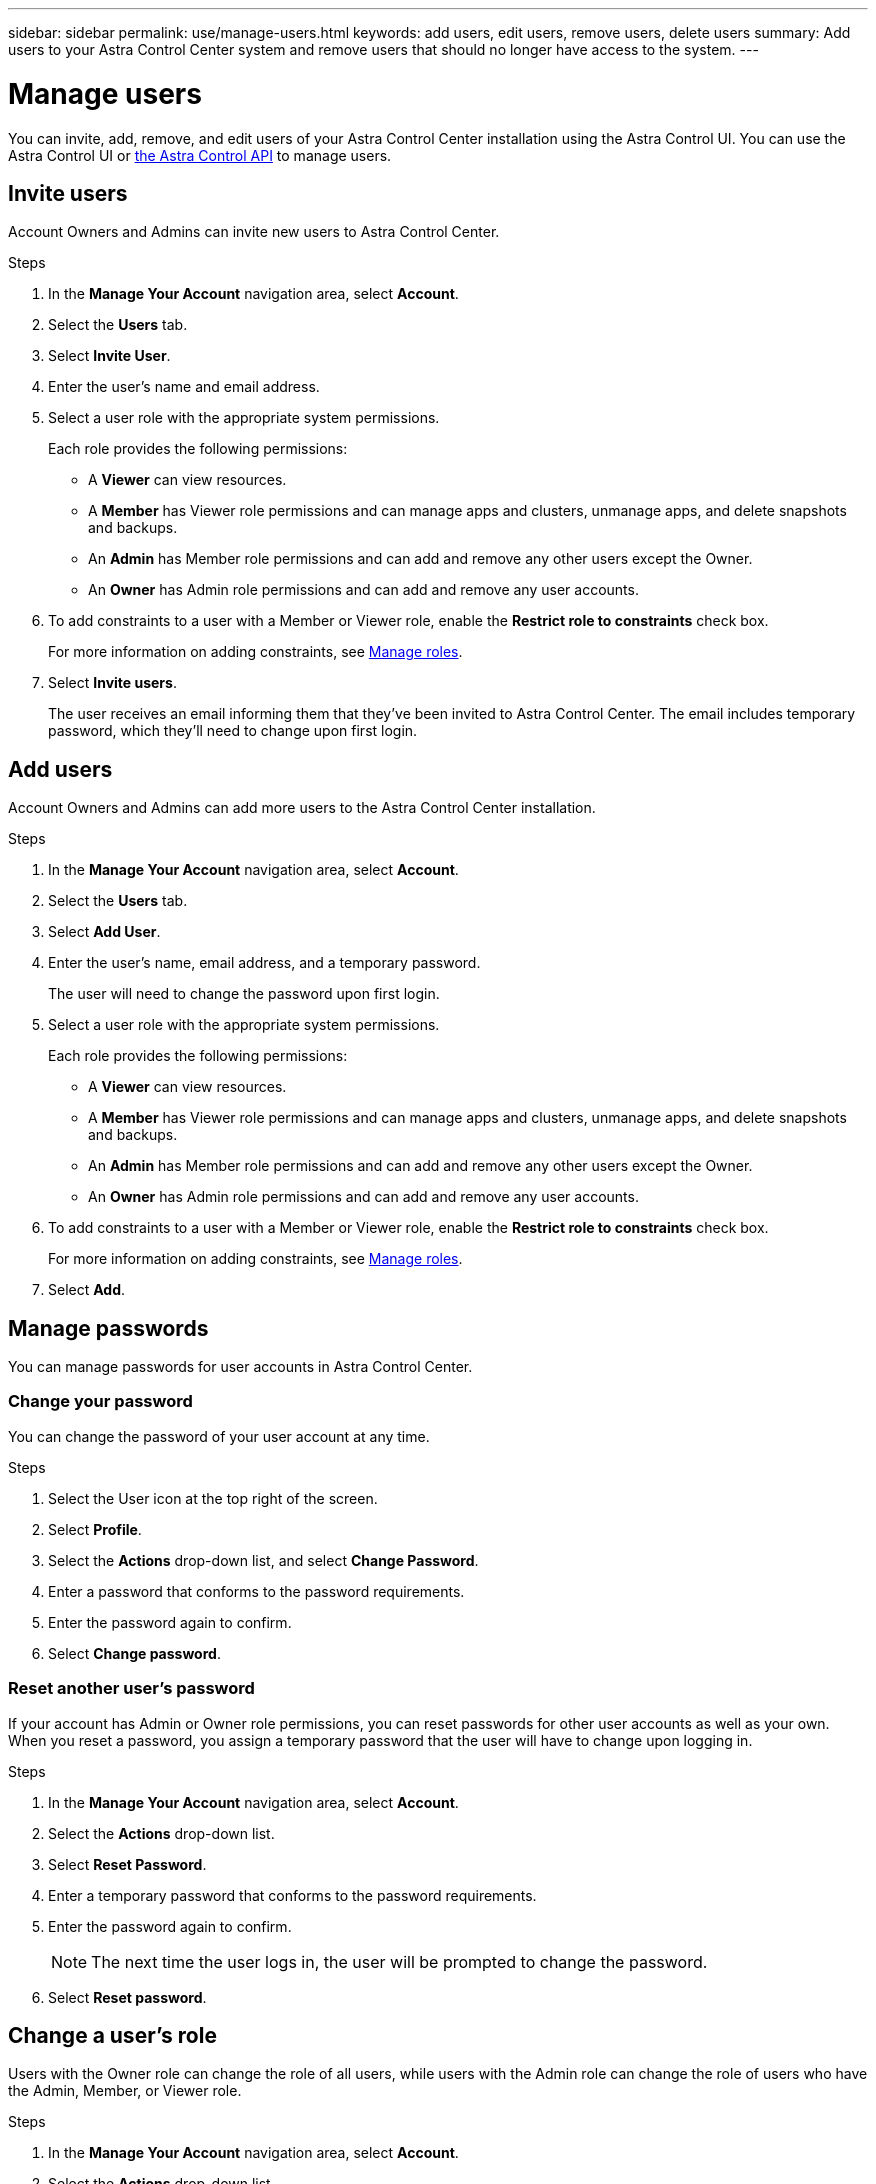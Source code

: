 ---
sidebar: sidebar
permalink: use/manage-users.html
keywords: add users, edit users, remove users, delete users
summary: Add users to your Astra Control Center system and remove users that should no longer have access to the system.
---

= Manage users
:hardbreaks:
:icons: font
:imagesdir: ../media/use/

You can invite, add, remove, and edit users of your Astra Control Center installation using the Astra Control UI. You can use the Astra Control UI or https://docs.netapp.com/us-en/astra-automation/index.html[the Astra Control API^] to manage users.

== Invite users

Account Owners and Admins can invite new users to Astra Control Center.

.Steps

. In the *Manage Your Account* navigation area, select *Account*.
. Select the *Users* tab.
. Select *Invite User*.
. Enter the user's name and email address.
. Select a user role with the appropriate system permissions.
+
Each role provides the following permissions:
+

* A *Viewer* can view resources.
* A *Member* has Viewer role permissions and can manage apps and clusters, unmanage apps, and delete snapshots and backups.
* An *Admin* has Member role permissions and can add and remove any other users except the Owner.
* An *Owner* has Admin role permissions and can add and remove any user accounts.
. To add constraints to a user with a Member or Viewer role, enable the *Restrict role to constraints* check box.
+
For more information on adding constraints, see link:manage-roles.html[Manage roles].
. Select *Invite users*.
+
The user receives an email informing them that they’ve been invited to Astra Control Center. The email includes temporary password, which they'll need to change upon first login.

== Add users

Account Owners and Admins can add more users to the Astra Control Center installation.

.Steps

//. Make sure that the user has an invitation link:../get-started/register.html[Cloud Central login].
. In the *Manage Your Account* navigation area, select *Account*.
. Select the *Users* tab.
. Select *Add User*.
. Enter the user's name, email address, and a temporary password.
+
The user will need to change the password upon first login.
. Select a user role with the appropriate system permissions.
+
Each role provides the following permissions:
+

* A *Viewer* can view resources.
* A *Member* has Viewer role permissions and can manage apps and clusters, unmanage apps, and delete snapshots and backups.
* An *Admin* has Member role permissions and can add and remove any other users except the Owner.
* An *Owner* has Admin role permissions and can add and remove any user accounts.
. To add constraints to a user with a Member or Viewer role, enable the *Restrict role to constraints* check box.
+
For more information on adding constraints, see link:manage-roles.html[Manage roles].
. Select *Add*.

//image:screenshot-invite-users.gif[A screenshot of the Invite Users screen where you enter a name, email address, and select a role.]

== Manage passwords
You can manage passwords for user accounts in Astra Control Center.

=== Change your password
You can change the password of your user account at any time.

.Steps

. Select the User icon at the top right of the screen.
. Select *Profile*.
. Select the *Actions* drop-down list, and select *Change Password*.
. Enter a password that conforms to the password requirements.
. Enter the password again to confirm.
. Select *Change password*.

=== Reset another user's password
If your account has Admin or Owner role permissions, you can reset passwords for other user accounts as well as your own. When you reset a password, you assign a temporary password that the user will have to change upon logging in.

.Steps

. In the *Manage Your Account* navigation area, select *Account*.
. Select the *Actions* drop-down list.
. Select *Reset Password*.
. Enter a temporary password that conforms to the password requirements.
. Enter the password again to confirm.
+
NOTE: The next time the user logs in, the user will be prompted to change the password.

. Select *Reset password*.

== Change a user's role

Users with the Owner role can change the role of all users, while users with the Admin role can change the role of users who have the Admin, Member, or Viewer role.

.Steps

. In the *Manage Your Account* navigation area, select *Account*.
. Select the *Actions* drop-down list.
. Select *Edit role*.
. Select a new role.
. To apply constraints to the role, enable the *Restrict role to constraints* check box and select a constraint from the list.
+
If there are no constraints, you can add a constraint. For more information, see link:manage-roles.html[Manage roles].
. Select *Confirm*.

.Result

Astra Control Center updates the user's permissions based on the new role that you selected.

== Remove users

Users with the Owner or Admin role can remove other users from the account at any time.

.Steps

. In the *Manage Your Account* navigation area, select *Account*.
. In the *Users* tab, select the checkbox in the row of each user that you want to remove.
. Select *Actions* and select *Remove user/s*.
. When you're prompted, confirm deletion by typing the word "remove" and then select *Yes, Remove User*.

.Result

Astra Control Center removes the user from the account.
